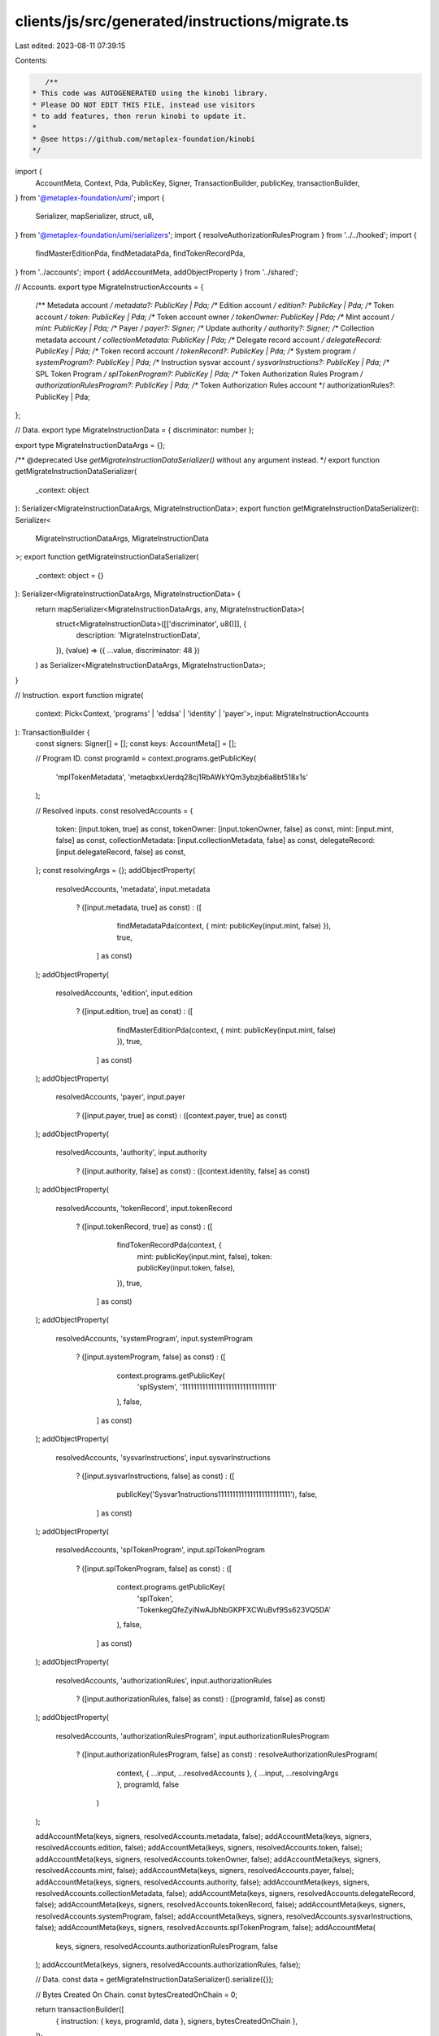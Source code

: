 clients/js/src/generated/instructions/migrate.ts
================================================

Last edited: 2023-08-11 07:39:15

Contents:

.. code-block:: ts

    /**
 * This code was AUTOGENERATED using the kinobi library.
 * Please DO NOT EDIT THIS FILE, instead use visitors
 * to add features, then rerun kinobi to update it.
 *
 * @see https://github.com/metaplex-foundation/kinobi
 */

import {
  AccountMeta,
  Context,
  Pda,
  PublicKey,
  Signer,
  TransactionBuilder,
  publicKey,
  transactionBuilder,
} from '@metaplex-foundation/umi';
import {
  Serializer,
  mapSerializer,
  struct,
  u8,
} from '@metaplex-foundation/umi/serializers';
import { resolveAuthorizationRulesProgram } from '../../hooked';
import {
  findMasterEditionPda,
  findMetadataPda,
  findTokenRecordPda,
} from '../accounts';
import { addAccountMeta, addObjectProperty } from '../shared';

// Accounts.
export type MigrateInstructionAccounts = {
  /** Metadata account */
  metadata?: PublicKey | Pda;
  /** Edition account */
  edition?: PublicKey | Pda;
  /** Token account */
  token: PublicKey | Pda;
  /** Token account owner */
  tokenOwner: PublicKey | Pda;
  /** Mint account */
  mint: PublicKey | Pda;
  /** Payer */
  payer?: Signer;
  /** Update authority */
  authority?: Signer;
  /** Collection metadata account */
  collectionMetadata: PublicKey | Pda;
  /** Delegate record account */
  delegateRecord: PublicKey | Pda;
  /** Token record account */
  tokenRecord?: PublicKey | Pda;
  /** System program */
  systemProgram?: PublicKey | Pda;
  /** Instruction sysvar account */
  sysvarInstructions?: PublicKey | Pda;
  /** SPL Token Program */
  splTokenProgram?: PublicKey | Pda;
  /** Token Authorization Rules Program */
  authorizationRulesProgram?: PublicKey | Pda;
  /** Token Authorization Rules account */
  authorizationRules?: PublicKey | Pda;
};

// Data.
export type MigrateInstructionData = { discriminator: number };

export type MigrateInstructionDataArgs = {};

/** @deprecated Use `getMigrateInstructionDataSerializer()` without any argument instead. */
export function getMigrateInstructionDataSerializer(
  _context: object
): Serializer<MigrateInstructionDataArgs, MigrateInstructionData>;
export function getMigrateInstructionDataSerializer(): Serializer<
  MigrateInstructionDataArgs,
  MigrateInstructionData
>;
export function getMigrateInstructionDataSerializer(
  _context: object = {}
): Serializer<MigrateInstructionDataArgs, MigrateInstructionData> {
  return mapSerializer<MigrateInstructionDataArgs, any, MigrateInstructionData>(
    struct<MigrateInstructionData>([['discriminator', u8()]], {
      description: 'MigrateInstructionData',
    }),
    (value) => ({ ...value, discriminator: 48 })
  ) as Serializer<MigrateInstructionDataArgs, MigrateInstructionData>;
}

// Instruction.
export function migrate(
  context: Pick<Context, 'programs' | 'eddsa' | 'identity' | 'payer'>,
  input: MigrateInstructionAccounts
): TransactionBuilder {
  const signers: Signer[] = [];
  const keys: AccountMeta[] = [];

  // Program ID.
  const programId = context.programs.getPublicKey(
    'mplTokenMetadata',
    'metaqbxxUerdq28cj1RbAWkYQm3ybzjb6a8bt518x1s'
  );

  // Resolved inputs.
  const resolvedAccounts = {
    token: [input.token, true] as const,
    tokenOwner: [input.tokenOwner, false] as const,
    mint: [input.mint, false] as const,
    collectionMetadata: [input.collectionMetadata, false] as const,
    delegateRecord: [input.delegateRecord, false] as const,
  };
  const resolvingArgs = {};
  addObjectProperty(
    resolvedAccounts,
    'metadata',
    input.metadata
      ? ([input.metadata, true] as const)
      : ([
          findMetadataPda(context, { mint: publicKey(input.mint, false) }),
          true,
        ] as const)
  );
  addObjectProperty(
    resolvedAccounts,
    'edition',
    input.edition
      ? ([input.edition, true] as const)
      : ([
          findMasterEditionPda(context, { mint: publicKey(input.mint, false) }),
          true,
        ] as const)
  );
  addObjectProperty(
    resolvedAccounts,
    'payer',
    input.payer
      ? ([input.payer, true] as const)
      : ([context.payer, true] as const)
  );
  addObjectProperty(
    resolvedAccounts,
    'authority',
    input.authority
      ? ([input.authority, false] as const)
      : ([context.identity, false] as const)
  );
  addObjectProperty(
    resolvedAccounts,
    'tokenRecord',
    input.tokenRecord
      ? ([input.tokenRecord, true] as const)
      : ([
          findTokenRecordPda(context, {
            mint: publicKey(input.mint, false),
            token: publicKey(input.token, false),
          }),
          true,
        ] as const)
  );
  addObjectProperty(
    resolvedAccounts,
    'systemProgram',
    input.systemProgram
      ? ([input.systemProgram, false] as const)
      : ([
          context.programs.getPublicKey(
            'splSystem',
            '11111111111111111111111111111111'
          ),
          false,
        ] as const)
  );
  addObjectProperty(
    resolvedAccounts,
    'sysvarInstructions',
    input.sysvarInstructions
      ? ([input.sysvarInstructions, false] as const)
      : ([
          publicKey('Sysvar1nstructions1111111111111111111111111'),
          false,
        ] as const)
  );
  addObjectProperty(
    resolvedAccounts,
    'splTokenProgram',
    input.splTokenProgram
      ? ([input.splTokenProgram, false] as const)
      : ([
          context.programs.getPublicKey(
            'splToken',
            'TokenkegQfeZyiNwAJbNbGKPFXCWuBvf9Ss623VQ5DA'
          ),
          false,
        ] as const)
  );
  addObjectProperty(
    resolvedAccounts,
    'authorizationRules',
    input.authorizationRules
      ? ([input.authorizationRules, false] as const)
      : ([programId, false] as const)
  );
  addObjectProperty(
    resolvedAccounts,
    'authorizationRulesProgram',
    input.authorizationRulesProgram
      ? ([input.authorizationRulesProgram, false] as const)
      : resolveAuthorizationRulesProgram(
          context,
          { ...input, ...resolvedAccounts },
          { ...input, ...resolvingArgs },
          programId,
          false
        )
  );

  addAccountMeta(keys, signers, resolvedAccounts.metadata, false);
  addAccountMeta(keys, signers, resolvedAccounts.edition, false);
  addAccountMeta(keys, signers, resolvedAccounts.token, false);
  addAccountMeta(keys, signers, resolvedAccounts.tokenOwner, false);
  addAccountMeta(keys, signers, resolvedAccounts.mint, false);
  addAccountMeta(keys, signers, resolvedAccounts.payer, false);
  addAccountMeta(keys, signers, resolvedAccounts.authority, false);
  addAccountMeta(keys, signers, resolvedAccounts.collectionMetadata, false);
  addAccountMeta(keys, signers, resolvedAccounts.delegateRecord, false);
  addAccountMeta(keys, signers, resolvedAccounts.tokenRecord, false);
  addAccountMeta(keys, signers, resolvedAccounts.systemProgram, false);
  addAccountMeta(keys, signers, resolvedAccounts.sysvarInstructions, false);
  addAccountMeta(keys, signers, resolvedAccounts.splTokenProgram, false);
  addAccountMeta(
    keys,
    signers,
    resolvedAccounts.authorizationRulesProgram,
    false
  );
  addAccountMeta(keys, signers, resolvedAccounts.authorizationRules, false);

  // Data.
  const data = getMigrateInstructionDataSerializer().serialize({});

  // Bytes Created On Chain.
  const bytesCreatedOnChain = 0;

  return transactionBuilder([
    { instruction: { keys, programId, data }, signers, bytesCreatedOnChain },
  ]);
}


